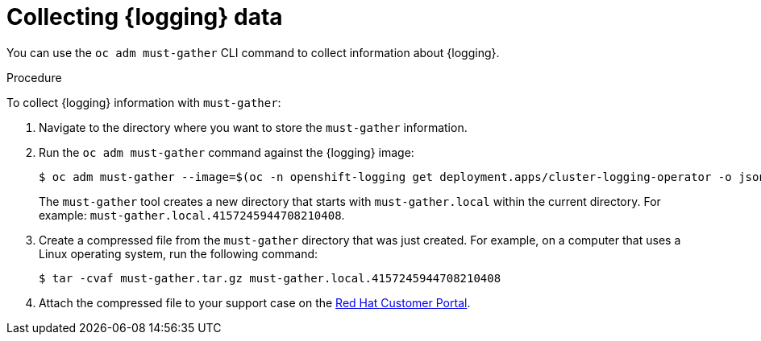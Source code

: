 // Module included in the following assemblies:
//
// * observability/logging/cluster-logging-support.adoc

:_mod-docs-content-type: PROCEDURE
[id="cluster-logging-must-gather-collecting_{context}"]
= Collecting {logging} data

You can use the `oc adm must-gather` CLI command to collect information about {logging}.

.Procedure

To collect {logging} information with `must-gather`:

. Navigate to the directory where you want to store the `must-gather` information.

. Run the `oc adm must-gather` command against the {logging} image:
+
ifndef::openshift-origin[]
[source,terminal]
----
$ oc adm must-gather --image=$(oc -n openshift-logging get deployment.apps/cluster-logging-operator -o jsonpath='{.spec.template.spec.containers[?(@.name == "cluster-logging-operator")].image}')
----
endif::openshift-origin[]
ifdef::openshift-origin[]
[source,terminal]
----
$ oc adm must-gather --image=quay.io/openshift/origin-cluster-logging-operator
----
endif::openshift-origin[]
+
The `must-gather` tool creates a new directory that starts with `must-gather.local` within the current directory. For example:
`must-gather.local.4157245944708210408`.

. Create a compressed file from the `must-gather` directory that was just created. For example, on a computer that uses a Linux operating system, run the following command:
+
[source,terminal]
----
$ tar -cvaf must-gather.tar.gz must-gather.local.4157245944708210408
----

. Attach the compressed file to your support case on the link:https://access.redhat.com/[Red Hat Customer Portal].